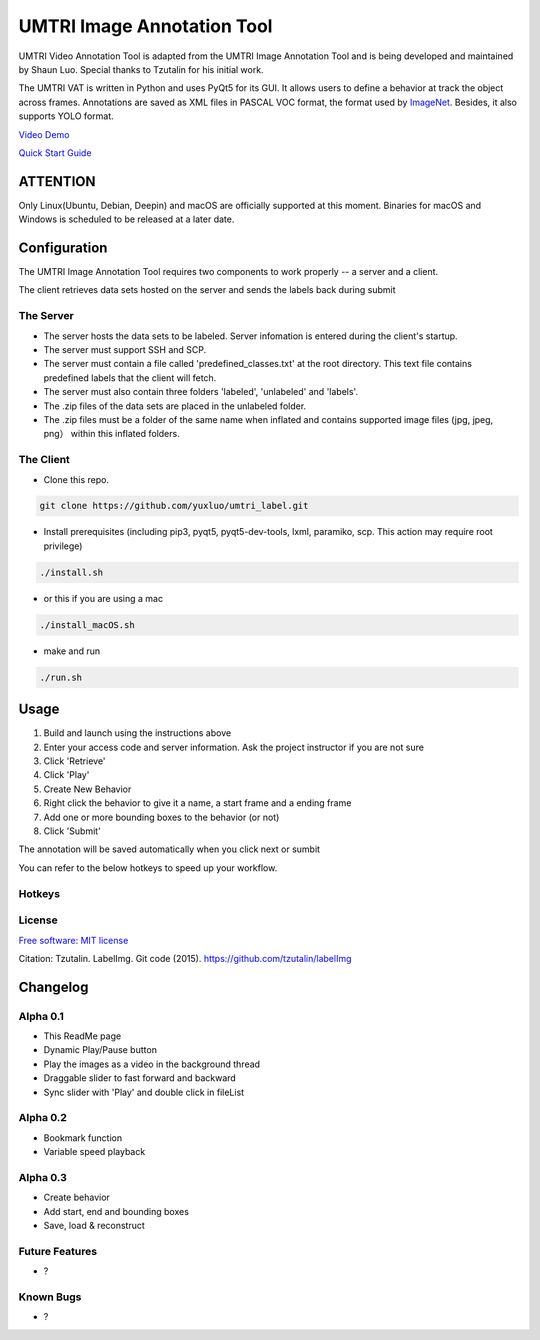 
UMTRI Image Annotation Tool
========

.. image:: https://img.shields.io/pypi/v/labelimg.svg
        :target: https://pypi.python.org/pypi/labelimg

.. image:: https://img.shields.io/travis/tzutalin/labelImg.svg
        :target: https://travis-ci.org/tzutalin/labelImg

.. image:: /resources/icons/full_logo.png
    :align: center


UMTRI Video Annotation Tool is adapted from the UMTRI Image Annotation Tool and is being developed and maintained by Shaun Luo. Special thanks to Tzutalin for his initial work. 

The UMTRI VAT is written in Python and uses PyQt5 for its GUI. It allows users to define a behavior at track the object across frames.
Annotations are saved as XML files in PASCAL VOC format, the format used
by `ImageNet <http://www.image-net.org/>`__.  Besides, it also supports YOLO format.

.. image:: /demo/demo1.png
    :align: center

`Video Demo
<http://umtri.org/file/umtri_label_demo.mp4>`_

`Quick Start Guide
<http://umtri.org/file/v0.1.pdf>`_

ATTENTION
------------------
Only Linux(Ubuntu, Debian, Deepin) and macOS are officially supported at this moment. Binaries for macOS and Windows is scheduled to be released at a later date. 


Configuration
------------------
The UMTRI Image Annotation Tool requires two components to work properly -- a server and a client.

The client retrieves data sets hosted on the server and sends the labels back during submit

The Server
~~~~~~~~~~~~~~~~~
• The server hosts the data sets to be labeled. Server infomation is entered during the client's startup. 

• The server must support SSH and SCP. 

• The server must contain a file called 'predefined_classes.txt' at the root directory. This text file contains predefined labels that the client will fetch. 

• The server must also contain three folders 'labeled', 'unlabeled' and 'labels'.

• The .zip files of the data sets are placed in the unlabeled folder. 

• The .zip files must be a folder of the same name when inflated and contains supported image files (jpg, jpeg, png） within this inflated folders.


The Client
~~~~~~~~~~~~~~~~~
• Clone this repo.
.. code:: shell

    git clone https://github.com/yuxluo/umtri_label.git

• Install prerequisites (including pip3, pyqt5, pyqt5-dev-tools, lxml, paramiko, scp. This action may require root privilege)
.. code:: shell

    ./install.sh
    
• or this if you are using a mac
.. code:: shell

    ./install_macOS.sh
    
• make and run 
.. code:: shell

    ./run.sh

Usage
-----

1. Build and launch using the instructions above
2. Enter your access code and server information. Ask the project instructor if you are not sure
3. Click 'Retrieve'
4. Click 'Play'
5. Create New Behavior
6. Right click the behavior to give it a name, a start frame and a ending frame
7. Add one or more bounding boxes to the behavior (or not)
8. Click 'Submit'

The annotation will be saved automatically when you click next or sumbit

You can refer to the below hotkeys to speed up your workflow.


Hotkeys
~~~~~~~

+------------+--------------------------------------------+
| ?         | Skip ahead ten frames                      |
+------------+--------------------------------------------+
| ?         | Rewind ten frames                          |
+------------+--------------------------------------------+
| Ctrl + s   | Save                                       |
+------------+--------------------------------------------+
| Ctrl + d   | Copy the current label and rect box        |
+------------+--------------------------------------------+
| Space      | Flag the current image as verified         |
+------------+--------------------------------------------+
| w          | Create a rect box                          |
+------------+--------------------------------------------+
| d          | Next image                                 |
+------------+--------------------------------------------+
| a          | Previous image                             |
+------------+--------------------------------------------+
| del        | Delete the selected rect box               |
+------------+--------------------------------------------+
| Ctrl++     | Zoom in                                    |
+------------+--------------------------------------------+
| Ctrl--     | Zoom out                                   |
+------------+--------------------------------------------+
| ↑→↓←       | Keyboard arrows to move selected rect box  |
+------------+--------------------------------------------+



License
~~~~~~~
`Free software: MIT license <https://github.com/tzutalin/labelImg/blob/master/LICENSE>`_

Citation: Tzutalin. LabelImg. Git code (2015). https://github.com/tzutalin/labelImg

Changelog
-----
Alpha 0.1
~~~~~~~
• This ReadMe page
• Dynamic Play/Pause button
• Play the images as a video in the background thread
• Draggable slider to fast forward and backward 
• Sync slider with 'Play' and double click in fileList

Alpha 0.2
~~~~~~~
• Bookmark function
• Variable speed playback

Alpha 0.3
~~~~~~~
• Create behavior
• Add start, end and bounding boxes
• Save, load & reconstruct

Future Features
~~~~~~~
• ?


Known Bugs
~~~~~~~
• ?
